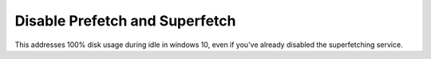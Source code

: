 .. _wbase-specific-windows-fixes-disable-prefetch-and-superfetch:

Disable Prefetch and Superfetch
###############################
This addresses 100% disk usage during idle in windows 10, even if you've already
disabled the superfetching service.

.. regedit:: Disable prefetch and superfetch regedit
  :path:     HKEY_LOCAL_MACHINE\SYSTEM\CurrentControlSet\Control\
             Session Manager\Memory Management\PrefetchParameters
  :value0:   EnablePrefetcher,   {DWORD}, 0
  :value1:   EnableSuperfetcher, {DWORD}, 0
  :ref:      https://www.thewindowsclub.com/disable-superfetch-prefetch-ssd
  :update:   2021-02-19
